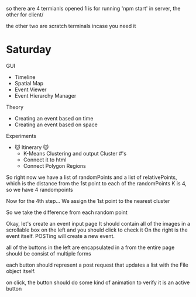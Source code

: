 so there are 4 termianls opened
1 is for running 'npm start' in server, the other for client/

the other two are scratch terminals incase you need it







* Saturday
GUI 
- Timeline
- Spatial Map
- Event Viewer
- Event Hierarchy Manager

Theory
- Creating an event based on time
- Creating an event based on space 

Experiments
- 

 🐱 Itinerary 🐱
 - K-Means Clustering and output Cluster #'s
 - Connect it to html
 - Connect Polygon Regions



So right now we have a list of randomPoints 
and a list of relativePoints, which is the distance from the 1st point to each of the randomPoints
K is 4, so we have 4 randompoints

Now for the 4th step...
We assign the 1st point to the nearest cluster

So we take the difference from each random point






Okay, let's create an event input page
It should contain all of the images in a scrollable box on the left
and you should click to check it
On the right is the event itself.
POSTing will create a new event.

all of the buttons in the left are encapsulated in a from
the entire page should be consist of multiple forms

each button should represent a post request that updates a list with 
the File object itself.

on click, the button should do some kind of animation to verify it is an active button

